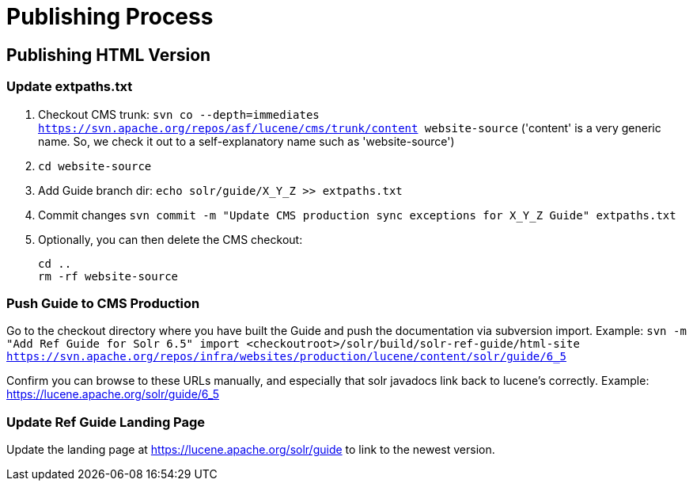 = Publishing Process

// A lot of this was copied from https://wiki.apache.org/lucene-java/ReleaseTodo#Website_.2B-.3D_javadocs. See that section for explanations for why some steps are required.

== Publishing HTML Version

=== Update extpaths.txt

. Checkout CMS trunk: `svn co --depth=immediates https://svn.apache.org/repos/asf/lucene/cms/trunk/content website-source` ('content' is a very generic name. So, we check it out to a self-explanatory name such as 'website-source')
. `cd website-source`
. Add Guide branch dir: `echo solr/guide/X_Y_Z >> extpaths.txt`
. Commit changes `svn commit -m "Update CMS production sync exceptions for X_Y_Z Guide" extpaths.txt`
// Do we need to do this? copied from ReleaseTodo
. Optionally, you can then delete the CMS checkout:
[source]
cd ..
rm -rf website-source


=== Push Guide to CMS Production

Go to the checkout directory where you have built the Guide and push the documentation via subversion import. Example:
`svn -m "Add Ref Guide for Solr 6.5" import <checkoutroot>/solr/build/solr-ref-guide/html-site https://svn.apache.org/repos/infra/websites/production/lucene/content/solr/guide/6_5`

Confirm you can browse to these URLs manually, and especially that solr javadocs link back to lucene's correctly. Example:
https://lucene.apache.org/solr/guide/6_5

=== Update Ref Guide Landing Page

Update the landing page at https://lucene.apache.org/solr/guide to link to the newest version.

// TODO:
// - figure out process for updating guide
// - decide if an automatic redirect is required
